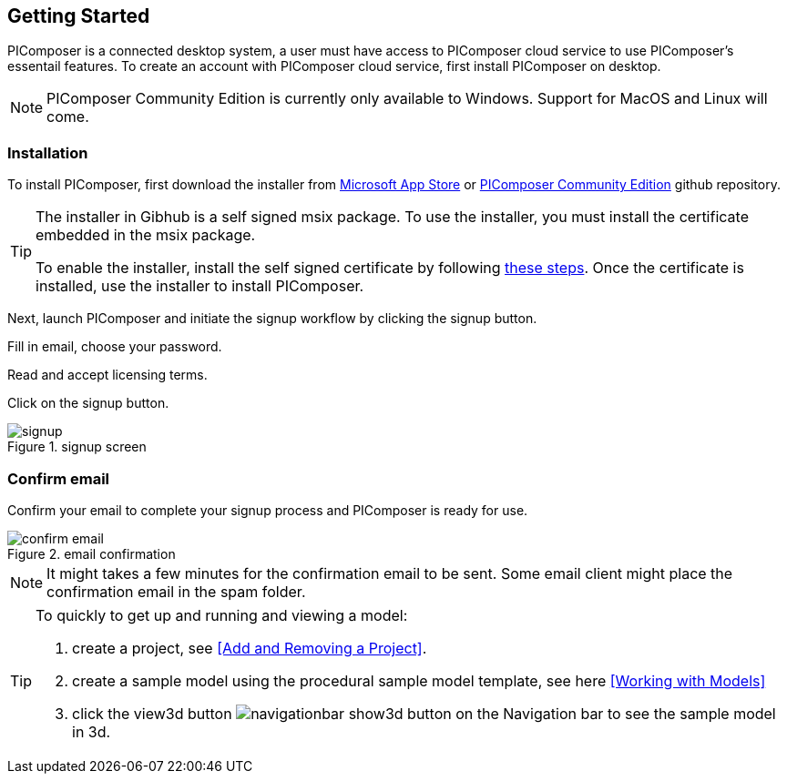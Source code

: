 == Getting Started

PIComposer is a connected desktop system, a user must have access to PIComposer cloud service to use PIComposer's essentail features. To create an account with PIComposer cloud service, first install PIComposer on desktop. 

[NOTE]
====
PIComposer Community Edition is currently only available to Windows.  Support for MacOS and Linux will come.
====

=== Installation

To install PIComposer, first download the installer from https://www.microsoft.com/store/apps/9NKNML3421HC[Microsoft App Store] or https://github.com/chi-w-ng/picomposer_community_edition/tree/main/installers[PIComposer Community Edition] github repository.

[TIP]
====
The installer in Gibhub is a self signed msix package. To use the installer, you must install the certificate embedded in the msix package.

To enable the installer, install the self signed certificate by following https://www.advancedinstaller.com/install-test-certificate-from-msix.html[these steps].   Once the certificate is installed, use the installer to install PIComposer.
====

Next, launch PIComposer and initiate the signup workflow by clicking the signup button.

Fill in email, choose your password.

Read and accept licensing terms.

Click on the signup button.

.signup screen
image::signup.png[]


=== Confirm email
Confirm your email to complete your signup process and PIComposer is ready for use.

.email confirmation
image::confirm_email.png[]

[NOTE]
====
It might takes a few minutes for the confirmation email to be sent. Some email client might place the confirmation email in the spam folder.
====

[TIP]
====
To quickly to get up and running and viewing a model:

. create a project, see <<Add and Removing a Project>>.
. create a sample model using the procedural sample model template, see here <<Working with Models>>
. click the view3d button image:navigationbar-show3d-button.png[] on the Navigation bar to see the sample model in 3d.
====



